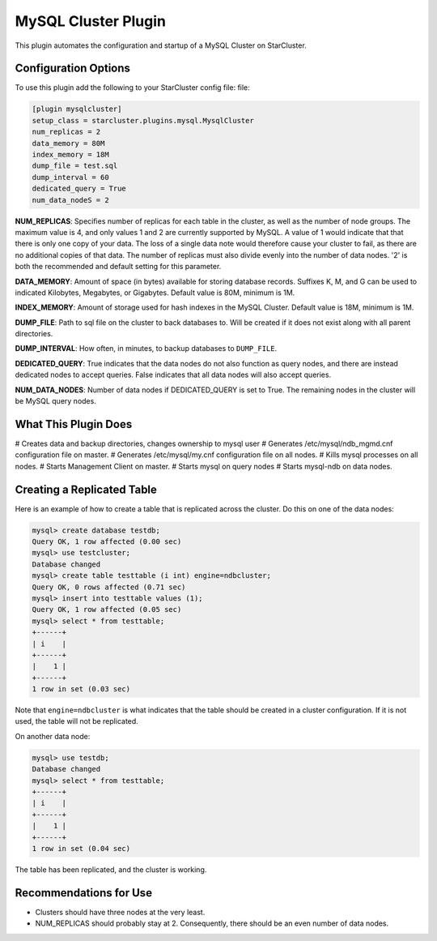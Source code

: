 MySQL Cluster Plugin
====================
This plugin automates the configuration and startup of a MySQL Cluster on
StarCluster.

Configuration Options
---------------------
To use this plugin add the following to your StarCluster config file: file:

.. code-block:: ini

    [plugin mysqlcluster]
    setup_class = starcluster.plugins.mysql.MysqlCluster
    num_replicas = 2
    data_memory = 80M
    index_memory = 18M
    dump_file = test.sql
    dump_interval = 60
    dedicated_query = True
    num_data_nodeS = 2

**NUM_REPLICAS**: Specifies number of replicas for each table in the cluster,
as well as the number of node groups. The maximum value is 4, and only values 1
and 2 are currently supported by MySQL. A value of 1 would indicate that that
there is only one copy of your data. The loss of a single data note would
therefore cause your cluster to fail, as there are no additional copies of that
data. The number of replicas must also divide evenly into the number of data
nodes. '2' is both the recommended and default setting for this parameter.

**DATA_MEMORY**: Amount of space (in bytes) available for storing database
records.  Suffixes K, M, and G can be used to indicated Kilobytes, Megabytes,
or Gigabytes. Default value is 80M, minimum is 1M.

**INDEX_MEMORY**: Amount of storage used for hash indexes in the MySQL Cluster.
Default value is 18M, minimum is 1M.

**DUMP_FILE**: Path to sql file on the cluster to back databases to. Will be
created if it does not exist along with all parent directories.

**DUMP_INTERVAL**: How often, in minutes, to backup databases to ``DUMP_FILE``.

**DEDICATED_QUERY**: True indicates that the data nodes do not also function as
query nodes, and there are instead dedicated nodes to accept queries. False
indicates that all data nodes will also accept queries.

**NUM_DATA_NODES**: Number of data nodes if DEDICATED_QUERY is set to True. The
remaining nodes in the cluster will be MySQL query nodes.

What This Plugin Does
---------------------
# Creates data and backup directories, changes ownership to mysql user
# Generates /etc/mysql/ndb_mgmd.cnf configuration file on master.
# Generates /etc/mysql/my.cnf configuration file on all nodes.
# Kills mysql processes on all nodes.
# Starts Management Client on master.
# Starts mysql on query nodes
# Starts mysql-ndb on data nodes.

Creating a Replicated Table
---------------------------
Here is an example of how to create a table that is replicated across the
cluster. Do this on one of the data nodes:

.. code-block:: mysql

    mysql> create database testdb;
    Query OK, 1 row affected (0.00 sec)
    mysql> use testcluster;
    Database changed
    mysql> create table testtable (i int) engine=ndbcluster;
    Query OK, 0 rows affected (0.71 sec)
    mysql> insert into testtable values (1);
    Query OK, 1 row affected (0.05 sec)
    mysql> select * from testtable;
    +------+
    | i    |
    +------+
    |    1 |
    +------+
    1 row in set (0.03 sec)

Note that ``engine=ndbcluster`` is what indicates that the table should be
created in a cluster configuration. If it is not used, the table will not be
replicated.

On another data node:

.. code-block:: mysql

    mysql> use testdb;
    Database changed
    mysql> select * from testtable;
    +------+
    | i    |
    +------+
    |    1 |
    +------+
    1 row in set (0.04 sec)

The table has been replicated, and the cluster is working.

Recommendations for Use
-----------------------
* Clusters should have three nodes at the very least.
* NUM_REPLICAS should probably stay at 2. Consequently, there should be an even
  number of data nodes.
